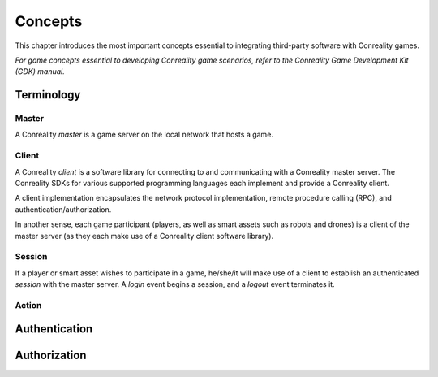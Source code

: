 ********
Concepts
********

This chapter introduces the most important concepts essential to integrating
third-party software with Conreality games.

*For game concepts essential to developing Conreality game scenarios, refer
to the Conreality Game Development Kit (GDK) manual.*

Terminology
===========

Master
------

A Conreality *master* is a game server on the local network that hosts a
game.

Client
------

A Conreality *client* is a software library for connecting to and
communicating with a Conreality master server. The Conreality SDKs for
various supported programming languages each implement and provide a
Conreality client.

A client implementation encapsulates the network protocol implementation,
remote procedure calling (RPC), and authentication/authorization.

In another sense, each game participant (players, as well as smart assets
such as robots and drones) is a client of the master server (as they each
make use of a Conreality client software library).

Session
-------

If a player or smart asset wishes to participate in a game, he/she/it will
make use of a client to establish an authenticated *session* with the master
server. A *login* event begins a session, and a *logout* event terminates
it.

Action
------

Authentication
==============

Authorization
=============
